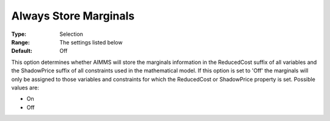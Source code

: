 

.. _Options_Sensitivity_-_Always_Store_Mar:


Always Store Marginals
======================



:Type:	Selection	
:Range:	The settings listed below	
:Default:	Off	



This option determines whether AIMMS will store the marginals information in the ReducedCost suffix of all variables and the ShadowPrice suffix of all constraints used in the mathematical model. If this option is set to 'Off' the marginals will only be assigned to those variables and constraints for which the ReducedCost or ShadowPrice property is set. Possible values are:



*	On
*	Off






